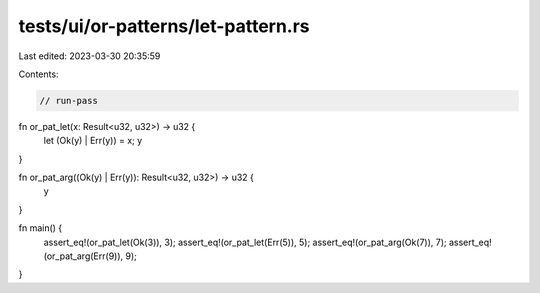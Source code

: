 tests/ui/or-patterns/let-pattern.rs
===================================

Last edited: 2023-03-30 20:35:59

Contents:

.. code-block:: rs

    // run-pass

fn or_pat_let(x: Result<u32, u32>) -> u32 {
    let (Ok(y) | Err(y)) = x;
    y
}

fn or_pat_arg((Ok(y) | Err(y)): Result<u32, u32>) -> u32 {
    y
}

fn main() {
    assert_eq!(or_pat_let(Ok(3)), 3);
    assert_eq!(or_pat_let(Err(5)), 5);
    assert_eq!(or_pat_arg(Ok(7)), 7);
    assert_eq!(or_pat_arg(Err(9)), 9);
}


